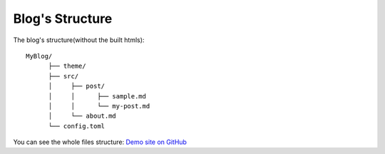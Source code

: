 Blog's Structure
================

The blog's structure(without the built htmls)::

    MyBlog/
          ├── theme/
          ├── src/
          │     ├── post/
          │     │      ├── sample.md
          │     │      └── my-post.md
          │     └── about.md
          └── config.toml

You can see the whole files structure:
`Demo site on GitHub <https://github.com/hit9/lilac/tree/gh-pages>`_
